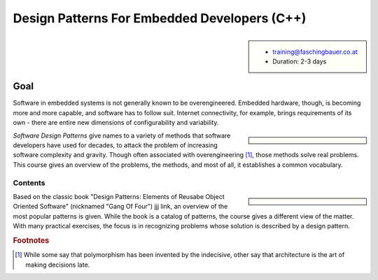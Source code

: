 .. meta::
   :description: Gang of four patterns for empbedded C++ developers
   :keywords: schulung, training, programming, c, c++, architecture,
	      design, patterns, oo, object, object oriented

Design Patterns For Embedded Developers (C++)
=============================================

.. sidebar::

      * training@faschingbauer.co.at
      * Duration: 2-3 days

Goal
....

Software in embedded systems is not generally known to be
overengineered. Embedded hardware, though, is becoming more and more
capable, and software has to follow suit. Internet connectivity, for
example, brings requirements of its own - there are entire new
dimensions of configurability and variability.

.. sidebar::

   .. image:: 15-electrical-nonsolution.jpg

   .. image:: 15-gsellmanns-weltmaschine.jpg

*Software Design Patterns* give names to a variety of methods that
software developers have used for decades, to attack the problem of
increasing software complexity and gravity. Though often associated
with overengineering [#luke]_, those methods solve real problems. This
course gives an overview of the problems, the methods, and most of
all, it establishes a common vocabulary.

Contents
--------

.. sidebar::

   .. image:: design-patterns-book.jpg

   .. image:: design-patterns-flipchart.jpg

Based on the classic book "Design Patterns: Elements of Reusabe Object
Oriented Software" (nicknamed "Gang Of Four") jjj link, an overview of
the most popular patterns is given. While the book is a catalog of
patterns, the course gives a different view of the matter. With many
practical exercises, the focus is in recognizing problems whose
solution is described by a design pattern.



.. rubric:: Footnotes
.. [#luke] While some say that polymorphism has been invented by the
	   indecisive, other say that architecture is the art of
	   making decisions late.

